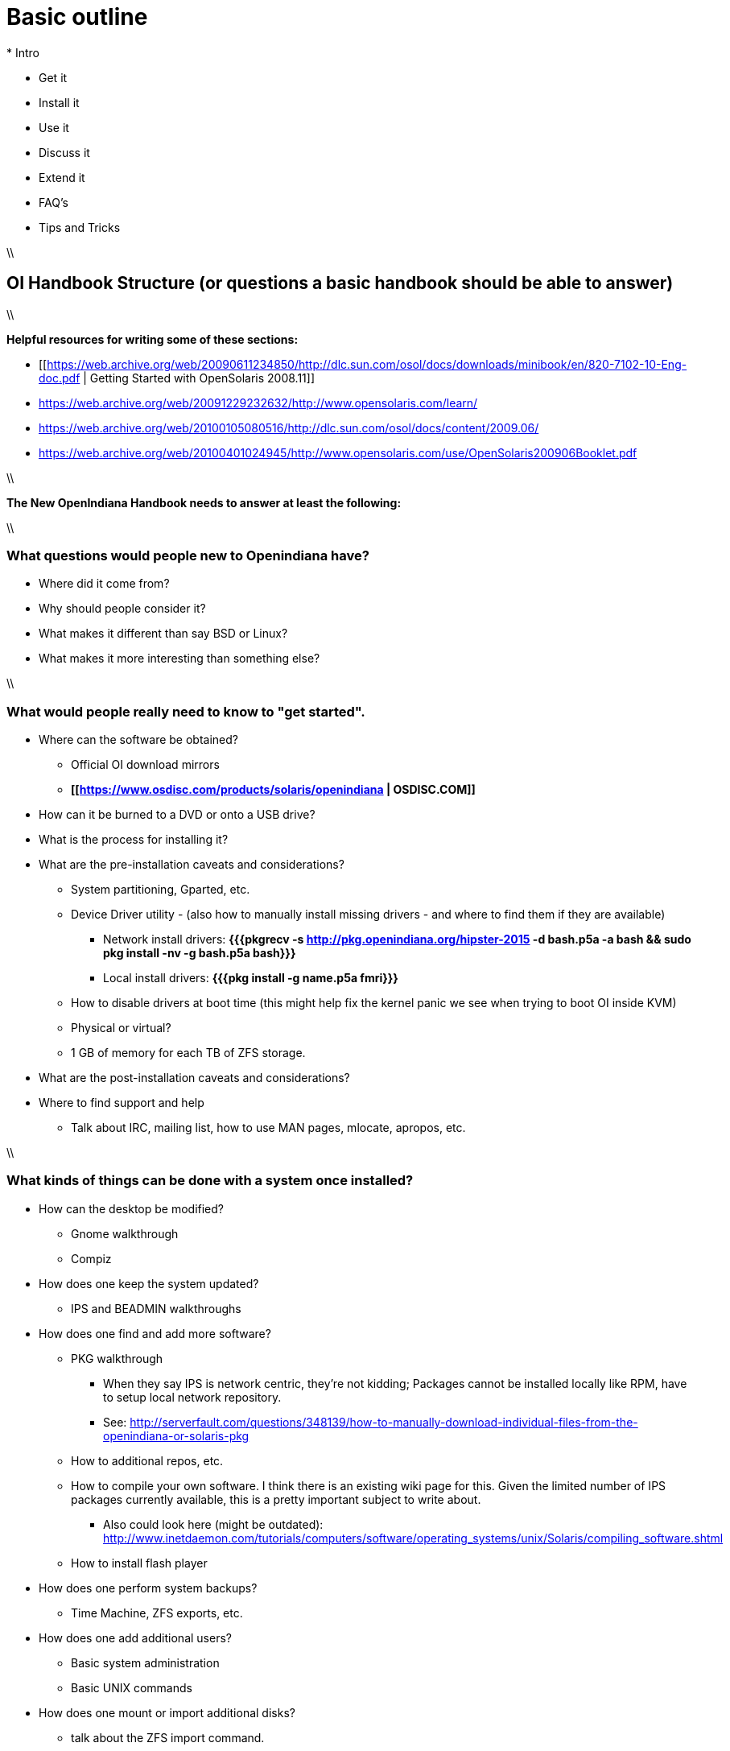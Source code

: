 = Basic outline
* Intro

* Get it
* Install it
* Use it
* Discuss it
* Extend it

* FAQ's
* Tips and Tricks

\\

== OI Handbook Structure (or questions a basic handbook should be able to answer)

\\

**Helpful resources for writing some of these sections:**

* [[https://web.archive.org/web/20090611234850/http://dlc.sun.com/osol/docs/downloads/minibook/en/820-7102-10-Eng-doc.pdf | Getting Started with OpenSolaris 2008.11]]
* https://web.archive.org/web/20091229232632/http://www.opensolaris.com/learn/
* https://web.archive.org/web/20100105080516/http://dlc.sun.com/osol/docs/content/2009.06/
* https://web.archive.org/web/20100401024945/http://www.opensolaris.com/use/OpenSolaris200906Booklet.pdf

\\

**The New OpenIndiana Handbook needs to answer at least the following:**

\\

=== What questions would people new to Openindiana have?
* Where did it come from?

* Why should people consider it?

* What makes it different than say BSD or Linux?

* What makes it more interesting than something else?

\\

=== What would people really need to know to "get started".
* Where can the software be obtained?
** Official OI download mirrors
** **[[https://www.osdisc.com/products/solaris/openindiana | OSDISC.COM]]**

* How can it be burned to a DVD or onto a USB drive?

* What is the process for installing it?

* What are the pre-installation caveats and considerations?
** System partitioning, Gparted, etc.
** Device Driver utility - (also how to manually install missing drivers - and where to find them if they are available)
*** Network install drivers: **{{{pkgrecv -s http://pkg.openindiana.org/hipster-2015 -d bash.p5a -a bash && sudo pkg install -nv  -g bash.p5a bash}}}**
*** Local install drivers: **{{{pkg install -g name.p5a fmri}}}**
** How to disable drivers at boot time (this might help fix the kernel panic we see when trying to boot OI inside KVM)
** Physical or virtual?
** 1 GB of memory for each TB of ZFS storage.

* What are the post-installation caveats and considerations?

* Where to find support and help
** Talk about IRC, mailing list, how to use MAN pages, mlocate, apropos, etc.

\\

=== What kinds of things can be done with a system once installed?
* How can the desktop be modified?
** Gnome walkthrough
** Compiz

* How does one keep the system updated?
** IPS and BEADMIN walkthroughs




* How does one find and add more software?
** PKG walkthrough
*** When they say IPS is network centric, they're not kidding; Packages cannot be installed locally like RPM, have to setup local network repository.
*** See: http://serverfault.com/questions/348139/how-to-manually-download-individual-files-from-the-openindiana-or-solaris-pkg
** How to additional repos, etc.
** How to compile your own software. I think there is an existing wiki page for this. Given the limited number of IPS packages currently available, this is a pretty important subject to write about.
*** Also could look here (might be outdated): http://www.inetdaemon.com/tutorials/computers/software/operating_systems/unix/Solaris/compiling_software.shtml
** How to install flash player


* How does one perform system backups?
** Time Machine, ZFS exports, etc.

* How does one add additional users?
** Basic system administration
** Basic UNIX commands

* How does one mount or import additional disks?
** talk about the ZFS import command.
** Need a walkthrough of mounting options for other filesystems...NTFS, FAT, UFS, etc.

\\

=== What other things should someone learn to best utilize OI?

*Getting OI to play Multimedia
** How to get OI to play a DVD
** How to get flash player installed and working.
** How to get VLC installed and working.
** Codecs, etc. 
** How to use the hidden **gstreamer-properties** configuration utility.


* How do you use OI as a NAS?
** See: https://web.archive.org/web/20091008234550/http://developers.sun.com/openstorage/articles/opensolaris_nas.html
** Running OI as a VMware EXSI guest
*** Local storage hardware is passed through to the OI guest and then shared via ISCSI, CIFS, NFS, etc.


* Media server, HTPC, etc.
** http://forum.kodi.tv/showthread.php?tid=44315&page=2
** http://lightsandshapes.com/plex-on-smartos.html

* Graphics workstation

* Desktop Publishing system, Etc.

* Virtualization Storage Server
** Poor man's standalone ISCSI SAN linked to a 2nd machine running VMware ESXI (2 computers required)
**** A variation of this would be to run OI as an ESXI guest with local storage hardware "passed through" to OI and then subsequently share ZFS volumes via  ISCSI with the ESXI host itself. In this configuration, OI effectively becomes a SAN (1 computer required)

* Virtualization Server
** Qemu-KVM walkthrough (Does hipster even have this package?)
*** Yes, KVM is the package name
** Using VIRSH, Virt-manager, etc. (Does hipster [or any illumos distro for that matter] even have virsh or Virt-manager)
*** If not, what tools are used to manage the Joyant KVM port (VMADM perhaps?)
** Virtualbox walkthrough - ditto...is there a package available?

\\

* Zones - running web stuff in zone, development, etc.
** Need to mention some of the changes to zone management...eg. sys-unconfig gone. Also sysding replaced syscfg, so you now have to have DNS, root password, etc. all configured inside the zone before being able to logon using zlogin -C <zonename>, otherwise have to do zlogin <zonename>. So a fair amount of stuff has changed there. 

\\

=== Development related topics

Note: The book titled "Introduction to Operating Systems: A Hands-On Approach Using the OpenSolaris Project" may be a good resource for helping to complete this part of the handbook.

* How can OI be used as a development platform?

* What programming tools, languages, etc., are available?

* How can OI be used to further the development of OI itself?

\\
